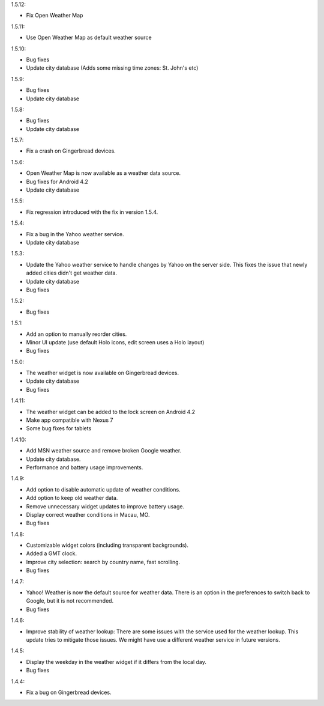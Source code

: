 
1.5.12:

* Fix Open Weather Map

1.5.11:

* Use Open Weather Map as default weather source

1.5.10:

* Bug fixes
* Update city database (Adds some missing time zones: St. John's etc)

1.5.9:

* Bug fixes
* Update city database

1.5.8:

* Bug fixes
* Update city database

1.5.7:

* Fix a crash on Gingerbread devices.

1.5.6:

* Open Weather Map is now available as a weather data source.
* Bug fixes for Android 4.2
* Update city database

1.5.5:

* Fix regression introduced with the fix in version 1.5.4.

1.5.4:

* Fix a bug in the Yahoo weather service.
* Update city database

1.5.3:

* Update the Yahoo weather service to handle changes by Yahoo on the server side. This fixes the issue that newly added cities didn't get weather data.
* Update city database
* Bug fixes

1.5.2:

* Bug fixes

1.5.1:

* Add an option to manually reorder cities.
* Minor UI update (use default Holo icons, edit screen uses a Holo layout)
* Bug fixes

1.5.0:

* The weather widget is now available on Gingerbread devices.
* Update city database
* Bug fixes

1.4.11:

* The weather widget can be added to the lock screen on Android 4.2
* Make app compatible with Nexus 7
* Some bug fixes for tablets

1.4.10:

* Add MSN weather source and remove broken Google weather.
* Update city database.
* Performance and battery usage improvements.

1.4.9:

* Add option to disable automatic update of weather conditions.
* Add option to keep old weather data.
* Remove unnecessary widget updates to improve battery usage.
* Display correct weather conditions in Macau, MO.
* Bug fixes

1.4.8:

* Customizable widget colors (including transparent backgrounds).
* Added a GMT clock.
* Improve city selection: search by country name, fast scrolling.
* Bug fixes

1.4.7:

* Yahoo! Weather is now the default source for weather data.
  There is an option in the preferences to switch back to Google, but it is not recommended.
* Bug fixes

1.4.6:

* Improve stability of weather lookup:
  There are some issues with the service used for the weather lookup. This update tries to mitigate those issues.
  We might have use a different weather service in future versions.

1.4.5:

* Display the weekday in the weather widget if it differs from the local day.
* Bug fixes

1.4.4:

* Fix a bug on Gingerbread devices.
